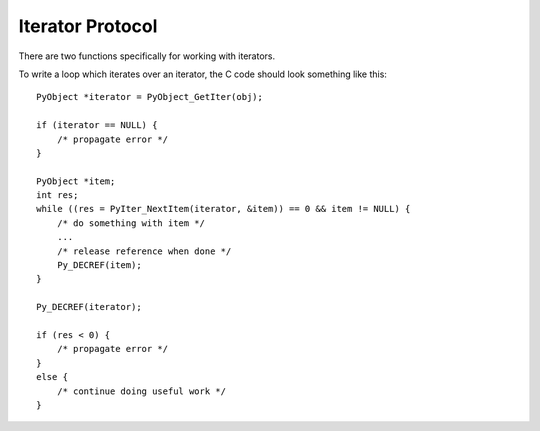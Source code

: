 .. highlight:: c

.. _iterator:

Iterator Protocol
=================

There are two functions specifically for working with iterators.

.. c:function:: int PyIter_Check(PyObject *o)

   Return non-zero if the object *o* can be safely passed to
   :c:func:`PyIter_NextItem` (or the legacy :c:func:`PyIter_Next`),
   and ``0`` otherwise.  This function always succeeds.

.. c:function:: int PyAIter_Check(PyObject *o)

   Return non-zero if the object *o* provides the :class:`AsyncIterator`
   protocol, and ``0`` otherwise.  This function always succeeds.

   .. versionadded:: 3.10

.. c:function:: int PyIter_NextItem(PyObject *o, PyObject **item)

   Set ``*item`` to the next value from the iterator *o*.  The object *o*
   must be an iterator according to :c:func:`PyIter_Check` (it is up to the
   caller to check this).
   If there are no remaining values, set ``*item`` to ``NULL``.

   Return 0 on success and -1 on error.

To write a loop which iterates over an iterator, the C code should look
something like this::

   PyObject *iterator = PyObject_GetIter(obj);

   if (iterator == NULL) {
       /* propagate error */
   }

   PyObject *item;
   int res;
   while ((res = PyIter_NextItem(iterator, &item)) == 0 && item != NULL) {
       /* do something with item */
       ...
       /* release reference when done */
       Py_DECREF(item);
   }

   Py_DECREF(iterator);

   if (res < 0) {
       /* propagate error */
   }
   else {
       /* continue doing useful work */
   }


.. c:function:: PyObject* PyIter_Next(PyObject *o)

   This is an older version of :c:func:`PyIter_NextItem`, which is retained
   for backwards compatibility. Prefer :c:func:`PyIter_NextItem`.

   Return the next value from the iterator *o*.  The object must be an iterator
   according to :c:func:`PyIter_Check` (it is up to the caller to check this).
   If there are no remaining values, returns ``NULL`` with no exception set.
   If an error occurs while retrieving the item, returns ``NULL`` and passes
   along the exception.

.. c:type:: PySendResult

   The enum value used to represent different results of :c:func:`PyIter_Send`.

   .. versionadded:: 3.10


.. c:function:: PySendResult PyIter_Send(PyObject *iter, PyObject *arg, PyObject **presult)

   Sends the *arg* value into the iterator *iter*. Returns:

   - ``PYGEN_RETURN`` if iterator returns. Return value is returned via *presult*.
   - ``PYGEN_NEXT`` if iterator yields. Yielded value is returned via *presult*.
   - ``PYGEN_ERROR`` if iterator has raised and exception. *presult* is set to ``NULL``.

   .. versionadded:: 3.10
